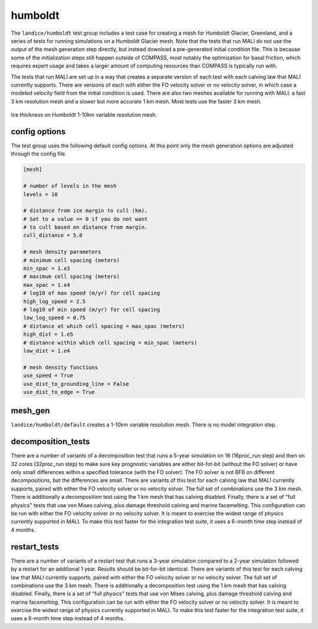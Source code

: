 .. _landice_humboldt:

humboldt
========

The ``landice/humboldt`` test group includes a test case for creating a
mesh for Humboldt Glacier, Greenland, and a series of tests for running
simulations on a Humboldt Glacier mesh.  Note that the tests that run MALI do
not use the output of the mesh generation step directly, but instead
download a pre-generated initial condition file.  This is because some of the
initialization steps still happen outside of COMPASS, most notably the
optimization for basal friction, which requires expert usage and takes a
larger amount of computing resources than COMPASS is typically run with.

The tests that run MALI are set up in a way that creates a separate version
of each test with each calving law that MALI currently supports.  There are
versions of each with either the FO velocity solver or no velocity solver,
in which case a modeled velocity field from the initial condition is used.
There are also two meshes available for running with MALI: a fast 3 km
resolution mesh and a slower but more accurate 1 km mesh.  Most tests use the
faster 3 km mesh.

.. figure:: images/humboldt_1to10km.png
   :width: 777 px
   :align: center

   Ice thickness on Humboldt 1-10km variable resolution mesh.

config options
--------------

The test group uses the following default config options.  At this point only
the mesh generation options are adjusted through the config file.

.. code-block:: cfg

    [mesh]

    # number of levels in the mesh
    levels = 10

    # distance from ice margin to cull (km).
    # Set to a value <= 0 if you do not want
    # to cull based on distance from margin.
    cull_distance = 5.0

    # mesh density parameters
    # minimum cell spacing (meters)
    min_spac = 1.e3
    # maximum cell spacing (meters)
    max_spac = 1.e4
    # log10 of max speed (m/yr) for cell spacing
    high_log_speed = 2.5
    # log10 of min speed (m/yr) for cell spacing
    low_log_speed = 0.75
    # distance at which cell spacing = max_spac (meters)
    high_dist = 1.e5
    # distance within which cell spacing = min_spac (meters)
    low_dist = 1.e4
    
    # mesh density functions
    use_speed = True
    use_dist_to_grounding_line = False
    use_dist_to_edge = True

mesh_gen
--------

``landice/humboldt/default`` creates a 1-10km variable resolution mesh. 
There is no model integration step.

decomposition_tests
-------------------

There are a number of variants of a decomposition test that runs a 5-year
simulation on 16 (16proc_run step) and then on 32 cores (32proc_run step)
to make sure key prognostic variables are either bit-fot-bit (without the
FO solver) or have only small differences within a specified tolerance (with
the FO solver).  The FO solver is not BFB on different decompositions, but the
differences are small.  There are variants of this test for each calving law
that MALI currently supports, paired with either the FO velocity solver or no
velocity solver.
The full set of combinations use the 3 km mesh.  There is additionally a
decomposition test using the 1 km mesh that has calving disabled.
Finally, there is a set of "full physics" tests that use von Mises calving,
plus damage threshold calving and marine facemelting.  This configuration can
be run with either the FO velocity solver or no velocity solver.  It is meant
to exercise the widest range of physics currently supported in MALI.  To make
this test faster for the integration test suite, it uses a 6-month time step
instead of 4 months.

restart_tests
-------------

There are a number of variants of a restart test that runs a 3-year simulation
compared to a 2-year simulation followed by a restart for an additional
1 year.  Results should be bit-for-bit identical.  
There are variants of this test for each calving law
that MALI currently supports, paired with either the FO velocity solver or no
velocity solver.
The full set of combinations use the 3 km mesh.  There is additionally a
decomposition test using the 1 km mesh that has calving disabled.
Finally, there is a set of "full physics" tests that use von Mises calving,
plus damage threshold calving and marine facemelting.  This configuration can
be run with either the FO velocity solver or no velocity solver.  It is meant
to exercise the widest range of physics currently supported in MALI.  To make
this test faster for the integration test suite, it uses a 6-month time step
instead of 4 months.
